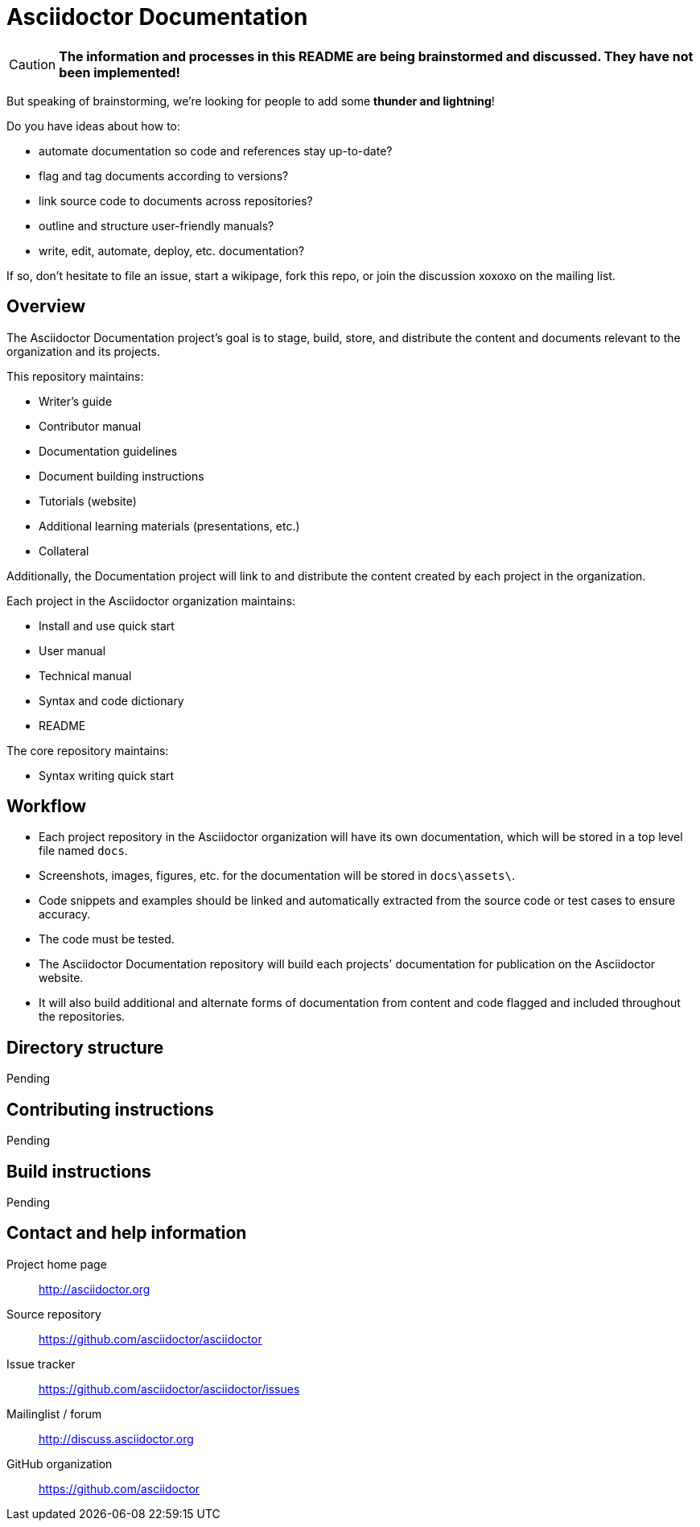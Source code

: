 = Asciidoctor Documentation
:homepage: http://asciidoctor.org
:asciidoc: http://asciidoc.org
:sources: https://github.com/asciidoctor/asciidoctor
:issues: https://github.com/asciidoctor/asciidoctor/issues
:forum: http://discuss.asciidoctor.org
:org: https://github.com/asciidoctor

CAUTION: *The information and processes in this README are being brainstormed and discussed. 
They have not been implemented!*

But speaking of brainstorming, we're looking for people to add some *thunder and lightning*!

Do you have ideas about how to: 

* automate documentation so code and references stay up-to-date?
* flag and tag documents according to versions?
* link source code to documents across repositories?
* outline and structure user-friendly manuals?
* write, edit, automate, deploy, etc. documentation?

If so, don't hesitate to file an issue, start a wikipage, fork this repo, or join the discussion xoxoxo on the mailing list.

== Overview

The Asciidoctor Documentation project's goal is to stage, build, store, and distribute the content and documents relevant to the organization and its projects.

This repository maintains:

* Writer's guide
* Contributor manual
* Documentation guidelines
* Document building instructions
* Tutorials (website)
* Additional learning materials (presentations, etc.)
* Collateral

Additionally, the Documentation project will link to and distribute the content created by each project in the organization.

Each project in the Asciidoctor organization maintains:

* Install and use quick start
* User manual
* Technical manual
* Syntax and code dictionary
* README

The core repository maintains:

* Syntax writing quick start

== Workflow

* Each project repository in the Asciidoctor organization will have its own documentation, which will be stored in a top level file named `docs`.
* Screenshots, images, figures, etc. for the documentation will be stored in `docs\assets\`.
* Code snippets and examples should be linked and automatically extracted from the source code or test cases to ensure accuracy.
* The code must be tested.
* The Asciidoctor Documentation repository will build each projects' documentation for publication on the Asciidoctor website.
* It will also build additional and alternate forms of documentation from content and code flagged and included throughout the repositories.

// == Dependency and configuration requirements

// Be brief, provide links to more detailed documentation

== Directory structure

Pending

== Contributing instructions

Pending

== Build instructions

Pending

// == Copyright and licensing information

// == Author(s)

// == Thanks, acknowledgements, and credits

== Contact and help information

Project home page:: {homepage}

Source repository:: {sources}

Issue tracker:: {issues}

Mailinglist / forum:: {forum}

GitHub organization:: {org}

////
== Bugs

* List of known bugs
* Instructions on reporting new bugs

== Changelog
////




